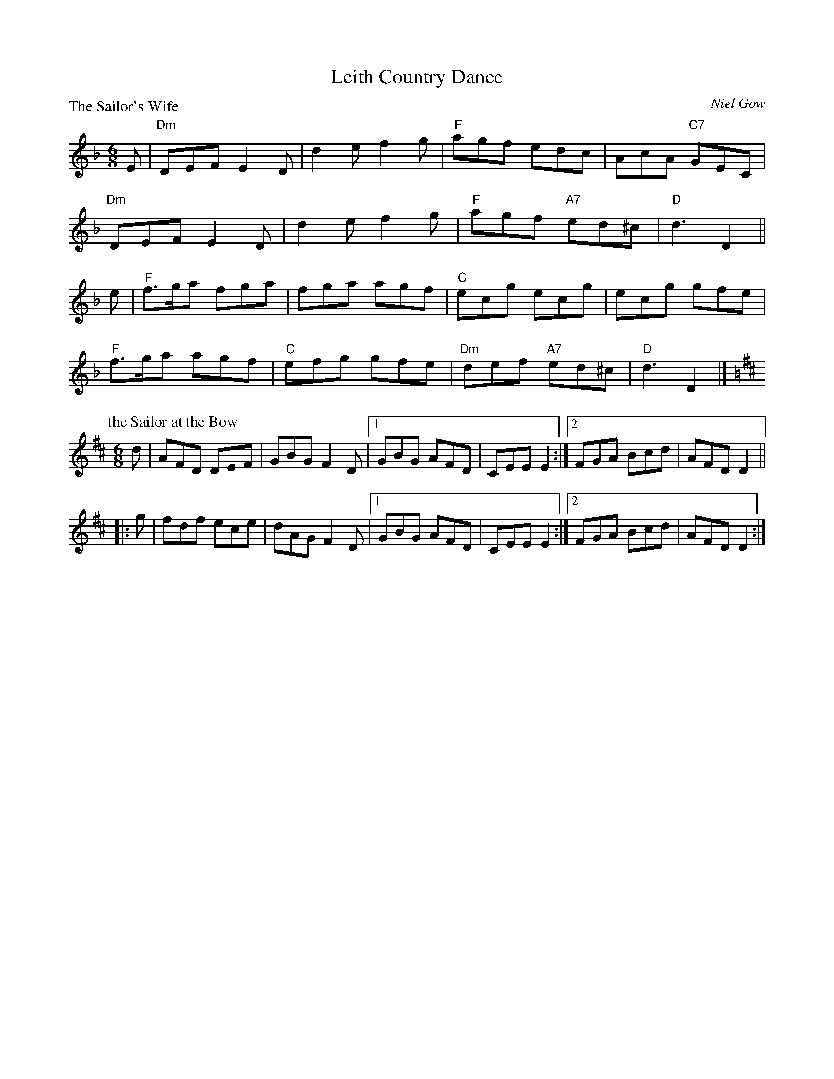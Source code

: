 X:1806
T:Leith Country Dance
%
P:The Sailor's Wife
C:Niel Gow
R:Jig (8x32)
B:RSCDS 18-6
Z:Anselm Lingnau <anselm@strathspey.org>
M:6/8
L:1/8
K:Dm
E|"Dm"DEF E2D|d2e f2g|"F"agf edc|AcA "C7"GEC|
  "Dm"DEF E2D|d2e f2g|"F"agf "A7"ed^c|"D"d3 D2||
e|"F"f>ga fga|fga agf|"C"ecg ecg|ecg gfe|
  "F"f>ga agf|"C"efg gfe|"Dm"def "A7"ed^c|"D"d3 D2|]
%
P:the Sailor at the Bow
C:unknown
R:Jig
M:6/8
L:1/8
Z:Bruce Shawyer
K:D
  d \
| AFD DEF | GBG F2D \
|1 GBG AFD | CEE E2 \
:|2 FGA Bcd | AFD D2 ||
|: g \
| fdf ece | dAG F2D \
|1 GBG AFD | CEE E2 \
:|2 FGA Bcd | AFD D2 :|
